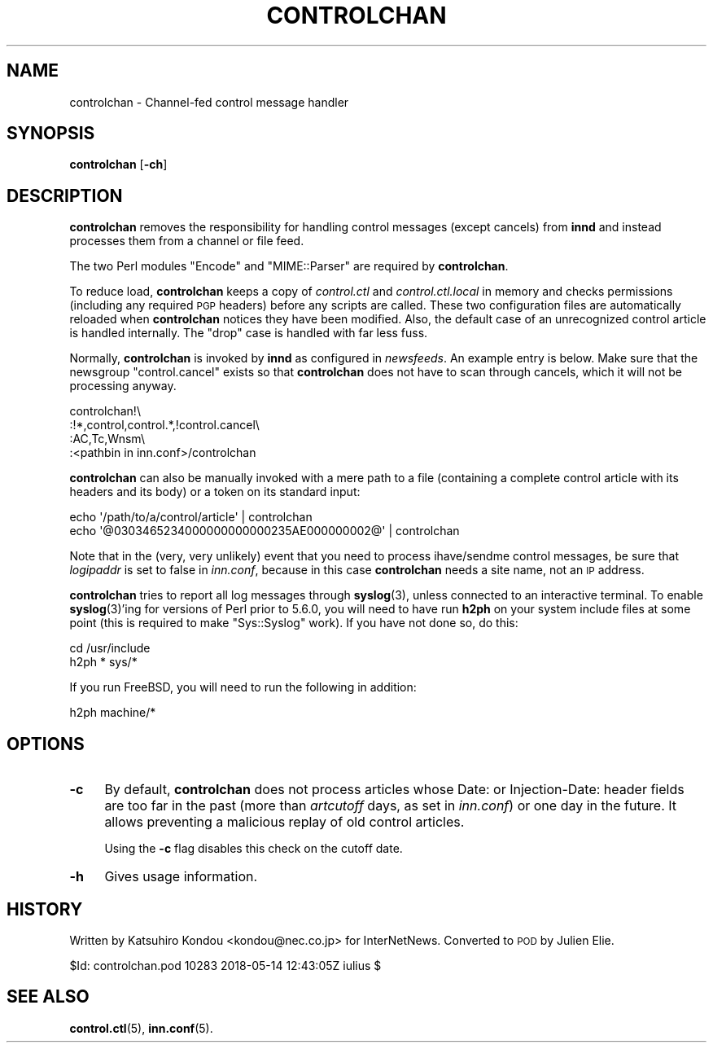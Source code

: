 .\" Automatically generated by Pod::Man 4.10 (Pod::Simple 3.35)
.\"
.\" Standard preamble:
.\" ========================================================================
.de Sp \" Vertical space (when we can't use .PP)
.if t .sp .5v
.if n .sp
..
.de Vb \" Begin verbatim text
.ft CW
.nf
.ne \\$1
..
.de Ve \" End verbatim text
.ft R
.fi
..
.\" Set up some character translations and predefined strings.  \*(-- will
.\" give an unbreakable dash, \*(PI will give pi, \*(L" will give a left
.\" double quote, and \*(R" will give a right double quote.  \*(C+ will
.\" give a nicer C++.  Capital omega is used to do unbreakable dashes and
.\" therefore won't be available.  \*(C` and \*(C' expand to `' in nroff,
.\" nothing in troff, for use with C<>.
.tr \(*W-
.ds C+ C\v'-.1v'\h'-1p'\s-2+\h'-1p'+\s0\v'.1v'\h'-1p'
.ie n \{\
.    ds -- \(*W-
.    ds PI pi
.    if (\n(.H=4u)&(1m=24u) .ds -- \(*W\h'-12u'\(*W\h'-12u'-\" diablo 10 pitch
.    if (\n(.H=4u)&(1m=20u) .ds -- \(*W\h'-12u'\(*W\h'-8u'-\"  diablo 12 pitch
.    ds L" ""
.    ds R" ""
.    ds C` ""
.    ds C' ""
'br\}
.el\{\
.    ds -- \|\(em\|
.    ds PI \(*p
.    ds L" ``
.    ds R" ''
.    ds C`
.    ds C'
'br\}
.\"
.\" Escape single quotes in literal strings from groff's Unicode transform.
.ie \n(.g .ds Aq \(aq
.el       .ds Aq '
.\"
.\" If the F register is >0, we'll generate index entries on stderr for
.\" titles (.TH), headers (.SH), subsections (.SS), items (.Ip), and index
.\" entries marked with X<> in POD.  Of course, you'll have to process the
.\" output yourself in some meaningful fashion.
.\"
.\" Avoid warning from groff about undefined register 'F'.
.de IX
..
.nr rF 0
.if \n(.g .if rF .nr rF 1
.if (\n(rF:(\n(.g==0)) \{\
.    if \nF \{\
.        de IX
.        tm Index:\\$1\t\\n%\t"\\$2"
..
.        if !\nF==2 \{\
.            nr % 0
.            nr F 2
.        \}
.    \}
.\}
.rr rF
.\"
.\" Accent mark definitions (@(#)ms.acc 1.5 88/02/08 SMI; from UCB 4.2).
.\" Fear.  Run.  Save yourself.  No user-serviceable parts.
.    \" fudge factors for nroff and troff
.if n \{\
.    ds #H 0
.    ds #V .8m
.    ds #F .3m
.    ds #[ \f1
.    ds #] \fP
.\}
.if t \{\
.    ds #H ((1u-(\\\\n(.fu%2u))*.13m)
.    ds #V .6m
.    ds #F 0
.    ds #[ \&
.    ds #] \&
.\}
.    \" simple accents for nroff and troff
.if n \{\
.    ds ' \&
.    ds ` \&
.    ds ^ \&
.    ds , \&
.    ds ~ ~
.    ds /
.\}
.if t \{\
.    ds ' \\k:\h'-(\\n(.wu*8/10-\*(#H)'\'\h"|\\n:u"
.    ds ` \\k:\h'-(\\n(.wu*8/10-\*(#H)'\`\h'|\\n:u'
.    ds ^ \\k:\h'-(\\n(.wu*10/11-\*(#H)'^\h'|\\n:u'
.    ds , \\k:\h'-(\\n(.wu*8/10)',\h'|\\n:u'
.    ds ~ \\k:\h'-(\\n(.wu-\*(#H-.1m)'~\h'|\\n:u'
.    ds / \\k:\h'-(\\n(.wu*8/10-\*(#H)'\z\(sl\h'|\\n:u'
.\}
.    \" troff and (daisy-wheel) nroff accents
.ds : \\k:\h'-(\\n(.wu*8/10-\*(#H+.1m+\*(#F)'\v'-\*(#V'\z.\h'.2m+\*(#F'.\h'|\\n:u'\v'\*(#V'
.ds 8 \h'\*(#H'\(*b\h'-\*(#H'
.ds o \\k:\h'-(\\n(.wu+\w'\(de'u-\*(#H)/2u'\v'-.3n'\*(#[\z\(de\v'.3n'\h'|\\n:u'\*(#]
.ds d- \h'\*(#H'\(pd\h'-\w'~'u'\v'-.25m'\f2\(hy\fP\v'.25m'\h'-\*(#H'
.ds D- D\\k:\h'-\w'D'u'\v'-.11m'\z\(hy\v'.11m'\h'|\\n:u'
.ds th \*(#[\v'.3m'\s+1I\s-1\v'-.3m'\h'-(\w'I'u*2/3)'\s-1o\s+1\*(#]
.ds Th \*(#[\s+2I\s-2\h'-\w'I'u*3/5'\v'-.3m'o\v'.3m'\*(#]
.ds ae a\h'-(\w'a'u*4/10)'e
.ds Ae A\h'-(\w'A'u*4/10)'E
.    \" corrections for vroff
.if v .ds ~ \\k:\h'-(\\n(.wu*9/10-\*(#H)'\s-2\u~\d\s+2\h'|\\n:u'
.if v .ds ^ \\k:\h'-(\\n(.wu*10/11-\*(#H)'\v'-.4m'^\v'.4m'\h'|\\n:u'
.    \" for low resolution devices (crt and lpr)
.if \n(.H>23 .if \n(.V>19 \
\{\
.    ds : e
.    ds 8 ss
.    ds o a
.    ds d- d\h'-1'\(ga
.    ds D- D\h'-1'\(hy
.    ds th \o'bp'
.    ds Th \o'LP'
.    ds ae ae
.    ds Ae AE
.\}
.rm #[ #] #H #V #F C
.\" ========================================================================
.\"
.IX Title "CONTROLCHAN 8"
.TH CONTROLCHAN 8 "2018-05-15" "INN 2.6.4" "InterNetNews Documentation"
.\" For nroff, turn off justification.  Always turn off hyphenation; it makes
.\" way too many mistakes in technical documents.
.if n .ad l
.nh
.SH "NAME"
controlchan \- Channel\-fed control message handler
.SH "SYNOPSIS"
.IX Header "SYNOPSIS"
\&\fBcontrolchan\fR [\fB\-ch\fR]
.SH "DESCRIPTION"
.IX Header "DESCRIPTION"
\&\fBcontrolchan\fR removes the responsibility for handling control messages
(except cancels) from \fBinnd\fR and instead processes them from a channel
or file feed.
.PP
The two Perl modules \f(CW\*(C`Encode\*(C'\fR and \f(CW\*(C`MIME::Parser\*(C'\fR are required by
\&\fBcontrolchan\fR.
.PP
To reduce load, \fBcontrolchan\fR keeps a copy of \fIcontrol.ctl\fR and
\&\fIcontrol.ctl.local\fR in memory and checks permissions (including any required
\&\s-1PGP\s0 headers) before any scripts are called.  These two configuration
files are automatically reloaded when \fBcontrolchan\fR notices they have
been modified.  Also, the default case of an unrecognized control article
is handled internally.  The \f(CW\*(C`drop\*(C'\fR case is handled with far less fuss.
.PP
Normally, \fBcontrolchan\fR is invoked by \fBinnd\fR as configured in \fInewsfeeds\fR.
An example entry is below.  Make sure that the newsgroup \f(CW\*(C`control.cancel\*(C'\fR
exists so that \fBcontrolchan\fR does not have to scan through cancels,
which it will not be processing anyway.
.PP
.Vb 4
\&    controlchan!\e
\&        :!*,control,control.*,!control.cancel\e
\&        :AC,Tc,Wnsm\e
\&        :<pathbin in inn.conf>/controlchan
.Ve
.PP
\&\fBcontrolchan\fR can also be manually invoked with a mere path to a file
(containing a complete control article with its headers and its body)
or a token on its standard input:
.PP
.Vb 2
\&    echo \*(Aq/path/to/a/control/article\*(Aq | controlchan
\&    echo \*(Aq@0303465234000000000000235AE000000002@\*(Aq | controlchan
.Ve
.PP
Note that in the (very, very unlikely) event that you need to process
ihave/sendme control messages, be sure that \fIlogipaddr\fR is set to false
in \fIinn.conf\fR, because in this case \fBcontrolchan\fR needs a site name,
not an \s-1IP\s0 address.
.PP
\&\fBcontrolchan\fR tries to report all log messages through \fBsyslog\fR\|(3),
unless connected to an interactive terminal.  To enable \fBsyslog\fR\|(3)'ing for
versions of Perl prior to 5.6.0, you will need to have run \fBh2ph\fR on your system
include files at some point (this is required to make \f(CW\*(C`Sys::Syslog\*(C'\fR work).
If you have not done so, do this:
.PP
.Vb 2
\&    cd /usr/include
\&    h2ph * sys/*
.Ve
.PP
If you run FreeBSD, you will need to run the following in addition:
.PP
.Vb 1
\&    h2ph machine/*
.Ve
.SH "OPTIONS"
.IX Header "OPTIONS"
.IP "\fB\-c\fR" 4
.IX Item "-c"
By default, \fBcontrolchan\fR does not process articles whose Date:
or Injection-Date: header fields are too far in the past (more than
\&\fIartcutoff\fR days, as set in \fIinn.conf\fR) or one day in the future.
It allows preventing a malicious replay of old control articles.
.Sp
Using the \fB\-c\fR flag disables this check on the cutoff date.
.IP "\fB\-h\fR" 4
.IX Item "-h"
Gives usage information.
.SH "HISTORY"
.IX Header "HISTORY"
Written by Katsuhiro Kondou <kondou@nec.co.jp> for InterNetNews.  Converted to
\&\s-1POD\s0 by Julien Elie.
.PP
\&\f(CW$Id:\fR controlchan.pod 10283 2018\-05\-14 12:43:05Z iulius $
.SH "SEE ALSO"
.IX Header "SEE ALSO"
\&\fBcontrol.ctl\fR\|(5), \fBinn.conf\fR\|(5).
